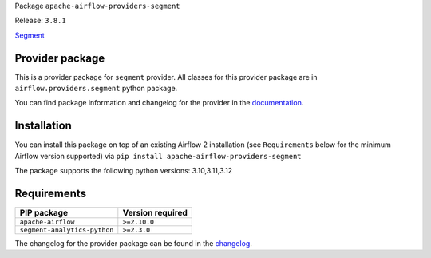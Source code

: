 
.. Licensed to the Apache Software Foundation (ASF) under one
   or more contributor license agreements.  See the NOTICE file
   distributed with this work for additional information
   regarding copyright ownership.  The ASF licenses this file
   to you under the Apache License, Version 2.0 (the
   "License"); you may not use this file except in compliance
   with the License.  You may obtain a copy of the License at

..   http://www.apache.org/licenses/LICENSE-2.0

.. Unless required by applicable law or agreed to in writing,
   software distributed under the License is distributed on an
   "AS IS" BASIS, WITHOUT WARRANTIES OR CONDITIONS OF ANY
   KIND, either express or implied.  See the License for the
   specific language governing permissions and limitations
   under the License.

.. NOTE! THIS FILE IS AUTOMATICALLY GENERATED AND WILL BE OVERWRITTEN!

.. IF YOU WANT TO MODIFY TEMPLATE FOR THIS FILE, YOU SHOULD MODIFY THE TEMPLATE
   ``PROVIDER_README_TEMPLATE.rst.jinja2`` IN the ``dev/breeze/src/airflow_breeze/templates`` DIRECTORY

Package ``apache-airflow-providers-segment``

Release: ``3.8.1``


`Segment <https://segment.com/>`__


Provider package
----------------

This is a provider package for ``segment`` provider. All classes for this provider package
are in ``airflow.providers.segment`` python package.

You can find package information and changelog for the provider
in the `documentation <https://airflow.apache.org/docs/apache-airflow-providers-segment/3.8.1/>`_.

Installation
------------

You can install this package on top of an existing Airflow 2 installation (see ``Requirements`` below
for the minimum Airflow version supported) via
``pip install apache-airflow-providers-segment``

The package supports the following python versions: 3.10,3.11,3.12

Requirements
------------

============================  ==================
PIP package                   Version required
============================  ==================
``apache-airflow``            ``>=2.10.0``
``segment-analytics-python``  ``>=2.3.0``
============================  ==================

The changelog for the provider package can be found in the
`changelog <https://airflow.apache.org/docs/apache-airflow-providers-segment/3.8.1/changelog.html>`_.
